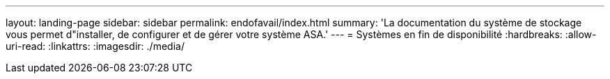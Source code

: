 ---
layout: landing-page 
sidebar: sidebar 
permalink: endofavail/index.html 
summary: 'La documentation du système de stockage vous permet d"installer, de configurer et de gérer votre système ASA.' 
---
= Systèmes en fin de disponibilité
:hardbreaks:
:allow-uri-read: 
:linkattrs: 
:imagesdir: ./media/


